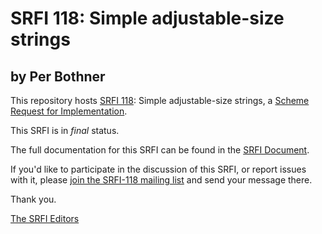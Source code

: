 * SRFI 118: Simple adjustable-size strings

** by Per Bothner

This repository hosts [[https://srfi.schemers.org/srfi-118/][SRFI 118]]: Simple adjustable-size strings, a [[https://srfi.schemers.org/][Scheme Request for Implementation]].

This SRFI is in /final/ status.

The full documentation for this SRFI can be found in the [[https://srfi.schemers.org/srfi-118/srfi-118.html][SRFI Document]].

If you'd like to participate in the discussion of this SRFI, or report issues with it, please [[shttp://srfi.schemers.org/srfi-118/][join the SRFI-118 mailing list]] and send your message there.

Thank you.


[[mailto:srfi-editors@srfi.schemers.org][The SRFI Editors]]
